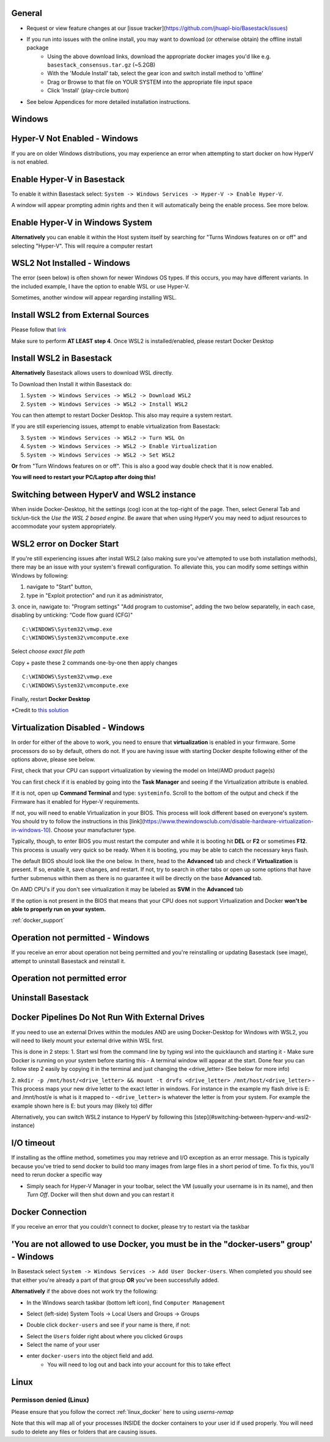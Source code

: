 General
####

- Request or view feature changes at our [issue tracker](https://github.com/jhuapl-bio/Basestack/issues)
- If you run into issues with the online install, you may want to download (or otherwise obtain) the offline install package
	- Using the above download links, download the appropriate docker images you'd like e.g. ``basestack_consensus.tar.gz`` (~5.2GB)
	- With the 'Module Install' tab, select the gear icon and switch install method to 'offline'
	- Drag or Browse to that file on YOUR SYSTEM into the appropriate file input space
	- Click 'Install' (play-circle button)
- See below Appendices for more detailed installation instructions. 

Windows
####

Hyper-V Not Enabled - Windows
##### 


.. image:: ../assets/img/EnableBIOSVirtualization.PNG
   :width: 600


If you are on older Windows distributions, you may experience an error when attempting to start docker on how HyperV is not enabled. 

Enable Hyper-V in Basestack
#####

To enable it within Basestack select: ``System -> Windows Services -> Hyper-V -> Enable Hyper-V``. 

A window will appear prompting admin rights and then it will automatically being the enable process. See more below.


.. image:: ../assets/img/HyperVChoices.PNG
   :width: 600



Enable Hyper-V in Windows System
#####

**Alternatively** you can enable it within the Host system itself by searching for "Turns Windows features on or off" and selecting "Hyper-V". This will require a computer restart

.. image:: ../assets/img/Turn_Windows_ONOFF.jpg
   :width: 600

WSL2 Not Installed - Windows
##### 

The error (seen below) is often shown for newer Windows OS types. If this occurs, you may have different variants. In the included example, I have the option to enable WSL or use Hyper-V. 

.. image:: ../assets/img/WSLNotInstalled.PNG
   :width: 600


Sometimes, another window will appear regarding installing WSL. 

Install WSL2 from External Sources
#####

Please follow that `link <https://docs.microsoft.com/en-us/windows/wsl/install-win10#step-4---download-the-linux-kernel-update-package>`_ 

Make sure to perform **AT LEAST step 4**. Once WSL2 is installed/enabled, please restart Docker Desktop

Install WSL2 in Basestack
#####

**Alternatively** Basestack allows users to download WSL directly.

To Download then Install it within Basestack do: 

1. ``System -> Windows Services -> WSL2 -> Download WSL2``
2. ``System -> Windows Services -> WSL2 -> Install WSL2``

.. image:: ../assets/img/WSLInstallDownload.PNG
   :width: 600

You can then attempt to restart Docker Desktop. This also may require a system restart.

If you are still experiencing issues, attempt to enable virtualization from Basestack:

3. ``System -> Windows Services -> WSL2 -> Turn WSL On``
4. ``System -> Windows Services -> WSL2 -> Enable Virtualization``
5. ``System -> Windows Services -> WSL2 -> Set WSL2``

**Or** from "Turn Windows features on or off". This is also a good way double check that it is now enabled.

.. image:: ../assets/img/TurnWSLONOFF.PNG
   :width: 600


**You will need to restart your PC/Laptop after doing this!**

Switching between HyperV and WSL2 instance
#### 

When inside Docker-Desktop, hit the settings (cog) icon at the top-right of the page. Then, select General Tab and tick/un-tick the `Use the WSL 2 based engine`. Be aware that when using HyperV you may need to adjust resources to accommodate your system appropriately.

.. image:: ../assets/img/ChangeHyperV_Wsl2_DockerDesktop.png
   :width: 600

WSL2 error on Docker Start
##### 

If you're still experiencing issues after install WSL2 (also making sure you've attempted to use both installation methods), there may be an issue with your system's firewall configuration. To alleviate this, you can modify some settings within Windows by following: 

1. navigate to "Start" button,
2. type in "Exploit protection" and run it as administrator,
3. once in, nawigate to: "Program settings" \ "Add program to customise", adding the two
below separatelly, in each case, disabling by unticking: “Code flow guard (CFG)"
::
    C:\WINDOWS\System32\vmwp.exe
    C:\WINDOWS\System32\vmcompute.exe


.. image:: ../assets/img/exploit_protection.png
   :width: 600

Select *choose exact file path*

.. image:: ../assets/img/change_setting_exploit.png
   :width: 600

Copy + paste these 2 commands one-by-one then apply changes
::
    C:\WINDOWS\System32\vmwp.exe
    C:\WINDOWS\System32\vmcompute.exe

.. image:: ../assets/img/addfilepath_exploit.png
   :width: 600


.. image:: ../assets/img/uncheck_exploit_protection.png
   :width: 600


Finally, restart **Docker Desktop**

*Credit to `this solution <https://github.com/microsoft/WSL/issues/4951#issue-576319182>`_


.. _Troubleshooting Virtualization:

Virtualization Disabled - Windows
#### 

In order for either of the above to work, you need to ensure that **virtualization** is enabled in your firmware. Some processors do so by default, others do not. If you are having issue with starting Docker despite following either of the options above, please see below.


First, check that your CPU can support virtualization by viewing the model on Intel/AMD product page(s)


You can first check if it is enabled by going into the **Task Manager** and seeing if the Virtualization attribute is enabled.

.. image:: ../assets/img/TaskManagerVirtualization.PNG 
   :width: 600


If it is not, open up **Command Terminal** and type: ``systeminfo``. Scroll to the bottom of the output and check if the Firmware has it enabled for Hyper-V requirements.

.. image:: ../assets/img/WinSysInfoCMD.PNG
   :width: 600


If not, you will need to enable Virtualization in your BIOS. This process will look different based on everyone's system. You should try to follow the instructions in this [link](https://www.thewindowsclub.com/disable-hardware-virtualization-in-windows-10). Choose your manufacturer type. 

Typically, though, to enter BIOS you must restart the computer and while it is booting hit **DEL** or **F2** or sometimes **F12**. This process is usually very quick so be ready. When it is booting, you may be able to catch the necessary keys flash.

The default BIOS should look like the one below. In there, head to the **Advanced** tab and check if **Virtualization** is present. If so, enable it, save changes, and restart. If not, try to search in other tabs or open up some options that have further submenus within them as there is no guarantee it will be directly on the base **Advanced** tab. 


.. image:: ../assets/img/BIOSDELLINTEL.jpg 
   :width: 600

On AMD CPU's if you don't see virtualization it may be labeled as **SVM** in the **Advanced** tab

.. image:: ../assets/img/BIOSASUSAMD.jpg
   :width: 600

If the option is not present in the BIOS that means that your CPU does not support Virtualization and Docker **won't be able to properly run on your system.**

:ref:`docker_support`

Operation not permitted - Windows
#### 

If you receive an error about operation not being permitted and you're reinstalling or updating Basestack (see image), attempt to uninstall Basestack and reinstall it.


Operation not permitted error
##### 

.. image:: ../assets/img/permission_error_data.png
   :width: 600



Uninstall Basestack 
##### 

.. image:: ../assets/img/uninstallBasestack_Windows.png 
   :width: 600


Docker Pipelines Do Not Run With External Drives
#### 

If you need to use an external Drives within the modules AND are using Docker-Desktop for Windows with WSL2, you will need to likely mount your external drive within WSL first. 

This is done in 2 steps:
1. Start wsl from the command line by typing wsl into the quicklaunch and starting it
- Make sure Docker is running on your system before starting this
- A terminal window will appear at the start. Done fear you can follow step 2 easily by copying it in the terminal and just changing the <drive_letter> (See below for more info)

2. ``mkdir -p /mnt/host/<drive_letter> && mount -t drvfs <drive_letter> /mnt/host/<drive_letter>``
- This process maps your new drive letter to the exact letter in windows. For instance in the example my flash drive is E: and /mnt/host/e is what is it mapped to
- ``<drive_letter>`` is whatever the letter is from your system. For example the example shown here is E: but yours may (likely to) differ


.. image:: ../assets/img/Mount_Drive_WSL2.png
   :width: 600

Alternatively, you can switch WSL2 instance to HyperV by following this [step](#switching-between-hyperv-and-wsl2-instance)

I/O timeout
#### 

If installing as the offline method, sometimes you may retrieve and I/O exception as an error message. This is typically because you've tried to send docker to build too many images from large files in a short period of time. To fix this, you'll need to rerun docker a specific way

.. image:: ../assets/img/debugIOTImeout.png
   :width: 600

- Simply seach for Hyper-V Manager in your toolbar, select the VM (usually your username is in its name), and then *Turn Off*. Docker will then shut down and you can restart it

Docker Connection
#### 

If you receive an error that you couldn't connect to docker, please try to restart via the taskbar

.. image:: ../assets/img/dockertaskbarOptions.PNG 
   :width: 600

'You are not allowed to use Docker, you must be in the "docker-users" group' - Windows
####

In Basestack select ``System -> Windows Services -> Add User Docker-Users``. When completed you should see that either you're already a part of that group **OR** you've been successfully added.

.. image:: ../assets/img/add_users_group_dockerusers.PNG
   :width: 600

**Alternatively** if the above does not work try the following:


.. image:: ../assets/img/computerManagement.PNG
   :width: 600

- In the Windows search taskbar (bottom left icon), find ``Computer Management``


.. image:: ../assets/img/selectComputerManagementDocker.PNG 
   :width: 600

- Select (left-side) System Tools -> Local Users and Groups -> Groups


.. image:: ../assets/img/docker-user-view.PNG
   :width: 600

- Double click ``docker-users`` and see if your name is there, if not: 


.. image:: ../assets/img/docker-users-add.PNG
   :width: 600

- Select the ``Users`` folder right about where you clicked ``Groups``
- Select the name of your user
- enter ``docker-users`` into the object field and add.
	- You will need to log out and back into your account for this to take effect

Linux
#####

Permisson denied (Linux)
^^^^ 

Please ensure that you follow the correct :ref:`linux_docker` here to using `userns-remap`

Note that this will map all of your processes INSIDE the docker containers to your user id if used properly. You will need sudo to delete any files or folders that are causing issues.







